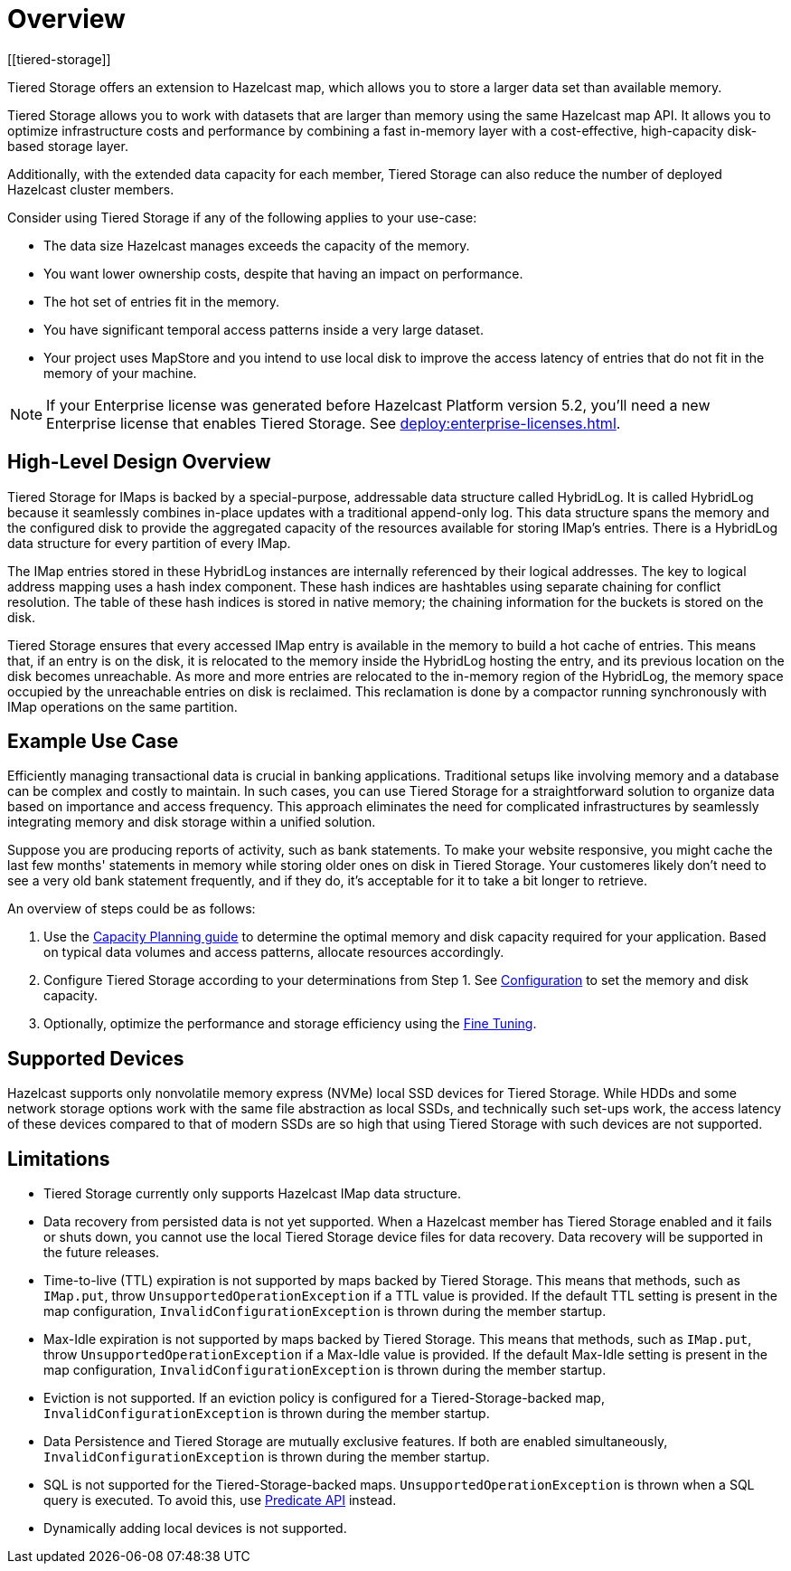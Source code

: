 = Overview
:description: Tiered Storage offers an extension to Hazelcast map, which allows you to store a larger data set than available memory.
:page-aliases: ROOT:tiered-storage.adoc[]
:page-enterprise: true
[[tiered-storage]]

{description}

Tiered Storage allows you to work with datasets that are larger than memory using the same Hazelcast map API. It allows you to optimize infrastructure costs and performance by combining a fast in-memory layer with a cost-effective, high-capacity disk-based storage layer.

Additionally, with the extended data capacity for each member, Tiered Storage can also reduce the number of deployed Hazelcast cluster members.

Consider using Tiered Storage if any of the following applies to your use-case:

- The data size Hazelcast manages exceeds the capacity of the memory.
- You want lower ownership costs, despite that having an impact on performance.
- The hot set of entries fit in the memory.
- You have significant temporal access patterns inside a very large dataset.
- Your project uses MapStore and you intend to use local disk to improve the access latency of entries that do not fit in the memory of your machine.

NOTE: If your Enterprise license was generated before Hazelcast Platform version 5.2, you'll need a new Enterprise license that enables Tiered Storage.
See xref:deploy:enterprise-licenses.adoc[].

== High-Level Design Overview

Tiered Storage for IMaps is backed by a special-purpose, addressable data structure called HybridLog.
It is called HybridLog because it seamlessly combines in-place updates with a traditional append-only log.
This data structure spans the memory and the configured disk to provide the aggregated capacity of the resources available for storing IMap's entries.
There is a HybridLog data structure for every partition of every IMap.

The IMap entries stored in these HybridLog instances are internally referenced by their logical addresses.
The key to logical address mapping uses a hash index component.
These hash indices are hashtables using separate chaining for conflict resolution.
The table of these hash indices is stored in native memory; the chaining information for the buckets is stored on the disk.

Tiered Storage ensures that every accessed IMap entry is available in the memory to build a hot cache of entries.
This means that, if an entry is on the disk, it is relocated to the memory inside the HybridLog hosting the entry, and its previous location on the disk becomes unreachable.
As more and more entries are relocated to the in-memory region of the HybridLog, the memory space occupied by the unreachable entries on disk is reclaimed.
This reclamation is done by a compactor running synchronously with IMap operations on the same partition.

== Example Use Case

Efficiently managing transactional data is crucial in banking applications. Traditional setups like involving memory and a database can be complex and costly to maintain.
In such cases, you can use Tiered Storage for a straightforward solution to organize data based on importance and access frequency.
This approach eliminates the need for complicated infrastructures by seamlessly integrating memory and disk storage within a unified solution.

Suppose you are producing reports of activity, such as bank statements. To make your website responsive,
you might cache the last few months' statements in memory while storing older ones on disk in Tiered Storage.
Your customeres likely don't need to see a very old bank statement frequently, and if they do, it's acceptable for it to take a bit longer to retrieve.

An overview of steps could be as follows:

. Use the xref:tiered-storage:capacity-planning[Capacity Planning guide] to determine the optimal memory and disk capacity required for your application. Based on typical data volumes and access patterns, allocate resources accordingly.
. Configure Tiered Storage according to your determinations from Step 1. See xref:tiered-storage:configuration[Configuration] to set the memory and disk capacity.
. Optionally, optimize the performance and storage efficiency using the xref:tiered-storage:configuration.adoc#fine-tuning[Fine Tuning].

== Supported Devices

Hazelcast supports only nonvolatile memory express (NVMe) local SSD devices for Tiered Storage.
While HDDs and some network storage options work with the same file abstraction as local SSDs, and technically such set-ups work, the access latency of these devices compared to that of modern SSDs are so high that using Tiered Storage with such devices are not supported.

== Limitations

- Tiered Storage currently only supports Hazelcast IMap data structure.

- Data recovery from persisted data is not yet supported. When a Hazelcast member has Tiered Storage enabled and it fails or shuts down, you cannot use the local Tiered Storage device files for data recovery. Data recovery will be supported in the future releases.

- Time-to-live (TTL) expiration is not supported by maps backed by Tiered Storage.
This means that methods, such as `IMap.put`, throw `UnsupportedOperationException` if a TTL value is provided.
If the default TTL setting is present in the map configuration, `InvalidConfigurationException` is thrown during the member startup.

- Max-Idle expiration is not supported by maps backed by Tiered Storage.
This means that methods, such as `IMap.put`, throw `UnsupportedOperationException` if a Max-Idle value is provided.
If the default Max-Idle setting is present in the map configuration, `InvalidConfigurationException` is thrown during the member startup.

- Eviction is not supported.
If an eviction policy is configured for a Tiered-Storage-backed map, `InvalidConfigurationException` is thrown during the member startup.

- Data Persistence and Tiered Storage are mutually exclusive features.
If both are enabled simultaneously, `InvalidConfigurationException` is thrown during the member startup.

- SQL is not supported for the Tiered-Storage-backed maps. `UnsupportedOperationException` is thrown when a SQL query is executed.
To avoid this, use xref:query:predicate-overview.adoc[Predicate API] instead.

- Dynamically adding local devices is not supported.
